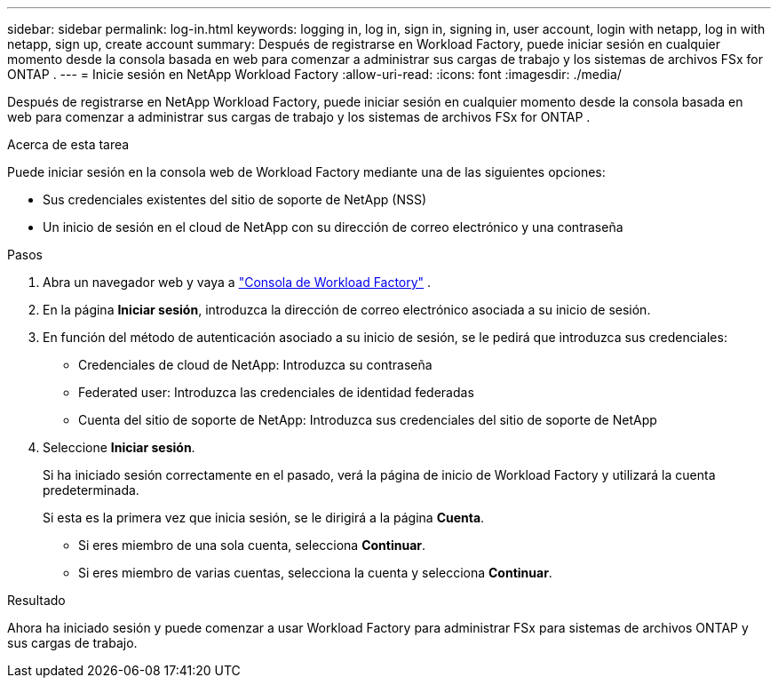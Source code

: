 ---
sidebar: sidebar 
permalink: log-in.html 
keywords: logging in, log in, sign in, signing in, user account, login with netapp, log in with netapp, sign up, create account 
summary: Después de registrarse en Workload Factory, puede iniciar sesión en cualquier momento desde la consola basada en web para comenzar a administrar sus cargas de trabajo y los sistemas de archivos FSx for ONTAP . 
---
= Inicie sesión en NetApp Workload Factory
:allow-uri-read: 
:icons: font
:imagesdir: ./media/


[role="lead"]
Después de registrarse en NetApp Workload Factory, puede iniciar sesión en cualquier momento desde la consola basada en web para comenzar a administrar sus cargas de trabajo y los sistemas de archivos FSx for ONTAP .

.Acerca de esta tarea
Puede iniciar sesión en la consola web de Workload Factory mediante una de las siguientes opciones:

* Sus credenciales existentes del sitio de soporte de NetApp (NSS)
* Un inicio de sesión en el cloud de NetApp con su dirección de correo electrónico y una contraseña


.Pasos
. Abra un navegador web y vaya a https://console.workloads.netapp.com["Consola de Workload Factory"^] .
. En la página *Iniciar sesión*, introduzca la dirección de correo electrónico asociada a su inicio de sesión.
. En función del método de autenticación asociado a su inicio de sesión, se le pedirá que introduzca sus credenciales:
+
** Credenciales de cloud de NetApp: Introduzca su contraseña
** Federated user: Introduzca las credenciales de identidad federadas
** Cuenta del sitio de soporte de NetApp: Introduzca sus credenciales del sitio de soporte de NetApp


. Seleccione *Iniciar sesión*.
+
Si ha iniciado sesión correctamente en el pasado, verá la página de inicio de Workload Factory y utilizará la cuenta predeterminada.

+
Si esta es la primera vez que inicia sesión, se le dirigirá a la página *Cuenta*.

+
** Si eres miembro de una sola cuenta, selecciona *Continuar*.
** Si eres miembro de varias cuentas, selecciona la cuenta y selecciona *Continuar*.




.Resultado
Ahora ha iniciado sesión y puede comenzar a usar Workload Factory para administrar FSx para sistemas de archivos ONTAP y sus cargas de trabajo.

